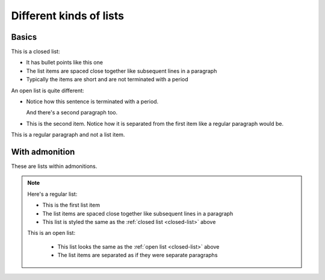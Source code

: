========================
Different kinds of lists
========================

Basics
======

.. _closed-list:

This is a closed list:

* It has bullet points like this one
* The list items are spaced close together like subsequent lines in a paragraph
* Typically the items are short and are not terminated with a period

.. _open-list:

An open list is quite different:

.. rst-class:: open

* Notice how this sentence is terminated with a period.

  And there's a second paragraph too.

* This is the second item. Notice how it is separated from the first item like
  a regular paragraph would be.

This is a regular paragraph and not a list item.


With admonition
===============

These are lists within admonitions.

.. NOTE::

    Here's a regular list:

    - This is the first list item
    - The list items are spaced close together like subsequent lines in a
      paragraph
    - This list is styled the same as the :ref:`closed list <closed-list>`
      above

    This is an open list:

     .. rst-class:: open

     - This list looks the same as the :ref:`open list <closed-list>` above

     - The list items are separated as if they were separate paragraphs

